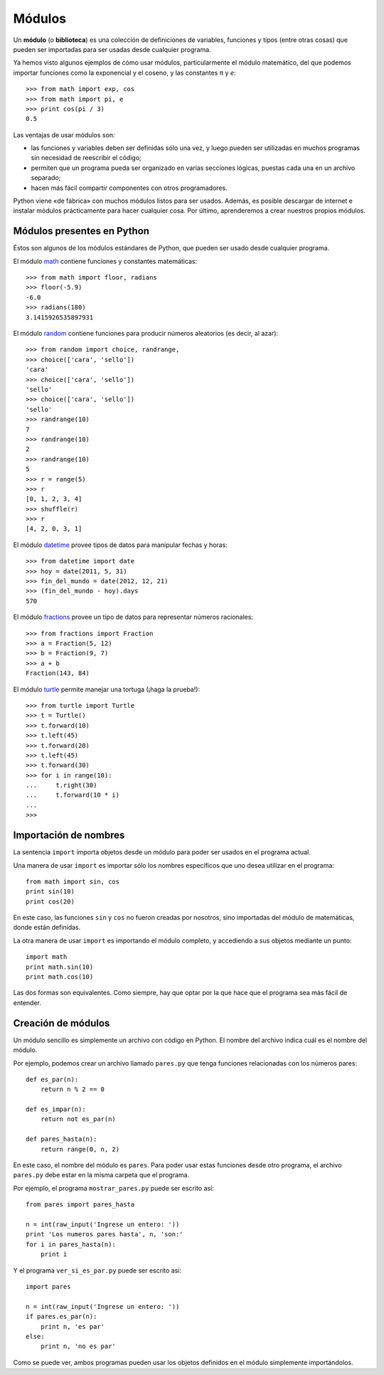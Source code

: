 Módulos
=======

.. index:: módulo, biblioteca

Un **módulo** (o **biblioteca**) es una colección de definiciones
de variables, funciones y tipos (entre otras cosas)
que pueden ser importadas para ser usadas desde cualquier programa.

Ya hemos visto algunos ejemplos de cómo usar módulos,
particularmente el módulo matemático,
del que podemos importar funciones
como la exponencial y el coseno,
y las constantes π y *e*::

    >>> from math import exp, cos
    >>> from math import pi, e
    >>> print cos(pi / 3)
    0.5

Las ventajas de usar módulos son:

* las funciones y variables deben ser definidas sólo una vez,
  y luego pueden ser utilizadas en muchos programas
  sin necesidad de reescribir el código;
* permiten que un programa pueda ser organizado en varias secciones lógicas,
  puestas cada una en un archivo separado;
* hacen más fácil compartir componentes con otros programadores.

Python viene «de fábrica» con muchos módulos listos para ser usados.
Además, es posible descargar de internet e instalar módulos
prácticamente para hacer cualquier cosa.
Por último, aprenderemos a crear nuestros propios módulos.

Módulos presentes en Python
---------------------------
Éstos son algunos de los módulos estándares de Python,
que pueden ser usado desde cualquier programa.

El módulo math_ contiene funciones y constantes matemáticas::

    >>> from math import floor, radians
    >>> floor(-5.9)
    -6.0
    >>> radians(180)
    3.1415926535897931

El módulo random_ contiene funciones para producir números aleatorios
(es decir, al azar)::

    >>> from random import choice, randrange, 
    >>> choice(['cara', 'sello'])
    'cara'
    >>> choice(['cara', 'sello'])
    'sello'
    >>> choice(['cara', 'sello'])
    'sello'
    >>> randrange(10)
    7
    >>> randrange(10)
    2
    >>> randrange(10)
    5
    >>> r = range(5)
    >>> r
    [0, 1, 2, 3, 4]
    >>> shuffle(r)
    >>> r
    [4, 2, 0, 3, 1]

El módulo datetime_ provee tipos de datos
para manipular fechas y horas::

    >>> from datetime import date
    >>> hoy = date(2011, 5, 31)
    >>> fin_del_mundo = date(2012, 12, 21)
    >>> (fin_del_mundo - hoy).days
    570

El módulo fractions_ provee un tipo de datos
para representar números racionales::

    >>> from fractions import Fraction
    >>> a = Fraction(5, 12)
    >>> b = Fraction(9, 7)
    >>> a + b
    Fraction(143, 84)

El módulo turtle_ permite manejar una tortuga
(¡haga la prueba!)::

    >>> from turtle import Turtle
    >>> t = Turtle()
    >>> t.forward(10)
    >>> t.left(45)
    >>> t.forward(20)
    >>> t.left(45)
    >>> t.forward(30)
    >>> for i in range(10):
    ...     t.right(30)
    ...     t.forward(10 * i)
    ... 
    >>> 

.. _math: http://docs.python.org/library/math.html
.. _random: http://docs.python.org/library/random.html
.. _datetime: http://docs.python.org/library/datetime.html
.. _fractions: http://docs.python.org/library/fractions.html
.. _turtle: http://docs.python.org/library/turtle.html

Importación de nombres
----------------------
.. index:: import, módulo (uso)

La sentencia ``import`` importa objetos desde un módulo
para poder ser usados en el programa actual.

Una manera de usar ``import`` es importar sólo los nombres específicos
que uno desea utilizar en el programa::

    from math import sin, cos
    print sin(10)
    print cos(20)

En este caso, las funciones ``sin`` y ``cos`` no fueron creadas por nosotros,
sino importadas del módulo de matemáticas, donde están definidas.

La otra manera de usar ``import`` es importando el módulo completo,
y accediendo a sus objetos mediante un punto::

    import math
    print math.sin(10)
    print math.cos(10)

Las dos formas son equivalentes.
Como siempre, hay que optar por la que hace que el programa
sea más fácil de entender.

Creación de módulos
-------------------
.. index:: módulo (creación)

Un módulo sencillo es simplemente un archivo con código en Python.
El nombre del archivo indica cuál es el nombre del módulo.

Por ejemplo, podemos crear un archivo llamado ``pares.py``
que tenga funciones relacionadas con los números pares::

    def es_par(n):
        return n % 2 == 0

    def es_impar(n):
        return not es_par(n)

    def pares_hasta(n):
        return range(0, n, 2)

En este caso, el nombre del módulo es ``pares``.
Para poder usar estas funciones desde otro programa,
el archivo ``pares.py`` debe estar en la misma carpeta
que el programa.

Por ejemplo,
el programa ``mostrar_pares.py``
puede ser escrito así::

    from pares import pares_hasta

    n = int(raw_input('Ingrese un entero: '))
    print 'Los numeros pares hasta', n, 'son:'
    for i in pares_hasta(n):
        print i

Y el programa ``ver_si_es_par.py``
puede ser escrito así::

    import pares
    
    n = int(raw_input('Ingrese un entero: '))
    if pares.es_par(n):
        print n, 'es par'
    else:
        print n, 'no es par'

Como se puede ver,
ambos programas pueden usar los objetos definidos en el módulo
simplemente importándolos.

